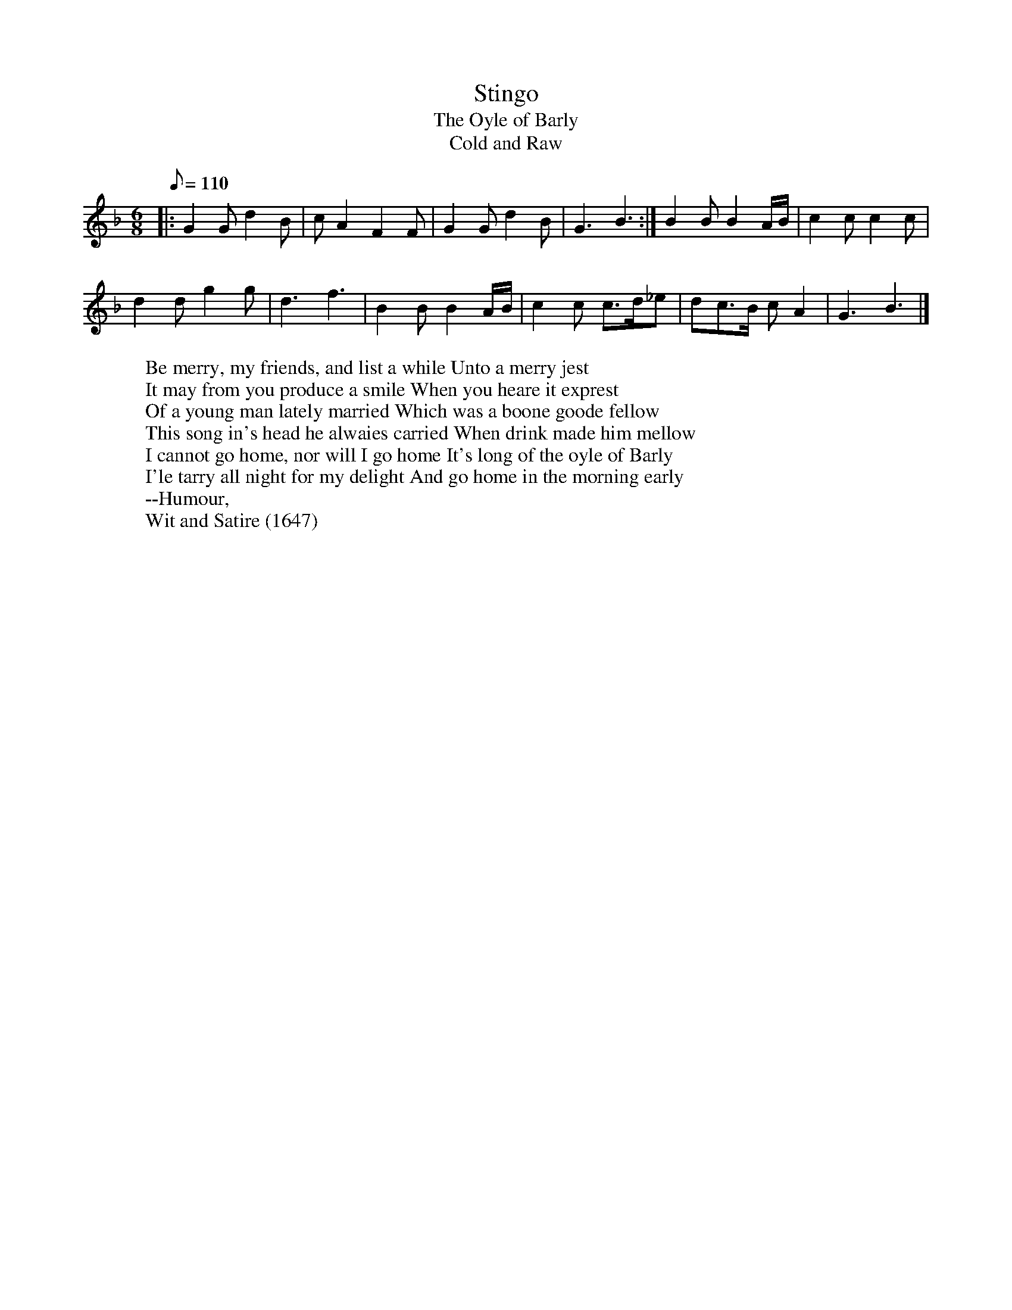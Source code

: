 X: 10
T:Stingo
T:The Oyle of Barly
T:Cold and Raw
M:6/8
L:1/8
Q:110
R:Jig
H:Many lyrics were set to the tune, all having in common the metaphorical
H:themes of strong ale, and of "selling barley", the feminine equivalent
H:of "sowing wild oats"
H:In 1688 a "new Scotch song" set to the tune
H:appear. Written by D'Urfey, it began "Cold and raw the North did
H:blow".
W:Be merry, my friends, and list a while Unto a merry jest
W:It may from you produce a smile When you heare it exprest
W:Of a young man lately married Which was a boone goode fellow
W:This song in's head he alwaies carried When drink made him mellow
W:I cannot go home, nor will I go home It's long of the oyle of Barly
W:I'le tarry all night for my delight And go home in the morning early
W:--Humour,
W:Wit and Satire (1647)
K:GDor
|: G2G d2B | cA2 F2F | G2G d2B | G3 B3 :| B2B B2A/2B/2 | c2c c2c |
d2d g2g | d3 f3 | B2B B2A/2B/2 | c2c c>d_e | dc>B cA2 | G3 B3 |]
